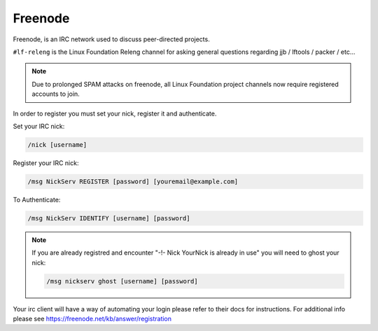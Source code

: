 .. _lfdocs-freenode:

########
Freenode
########

Freenode, is an IRC network used to discuss peer-directed projects.

``#lf-releng`` is the Linux Foundation Releng channel for asking general questions
regarding jjb / lftools / packer / etc...

.. note::

      Due to prolonged SPAM attacks on freenode, all Linux Foundation project
      channels now require registered accounts to join.

In order to register you must set your nick, register it and authenticate.

Set your IRC nick:

.. code-block:: none

      /nick [username]

Register your IRC nick:

.. code-block:: none

      /msg NickServ REGISTER [password] [youremail@example.com]

To Authenticate:

.. code-block:: none

      /msg NickServ IDENTIFY [username] [password]


.. note::

      If you are already registred and encounter
      "-!- Nick YourNick is already in use"
      you will need to ghost your nick:

      .. code-block:: none

            /msg nickserv ghost [username] [password]

Your irc client will have a way of automating your login
please refer to their docs for instructions.
For additional info please see https://freenode.net/kb/answer/registration
